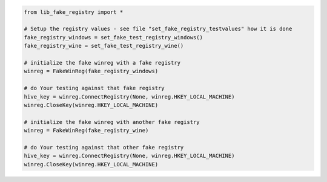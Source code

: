 .. code-block:: python

        from lib_fake_registry import *

        # Setup the registry values - see file "set_fake_registry_testvalues" how it is done
        fake_registry_windows = set_fake_test_registry_windows()
        fake_registry_wine = set_fake_test_registry_wine()

        # initialize the fake winreg with a fake registry
        winreg = FakeWinReg(fake_registry_windows)

        # do Your testing against that fake registry
        hive_key = winreg.ConnectRegistry(None, winreg.HKEY_LOCAL_MACHINE)
        winreg.CloseKey(winreg.HKEY_LOCAL_MACHINE)

        # initialize the fake winreg with another fake registry
        winreg = FakeWinReg(fake_registry_wine)

        # do Your testing against that other fake registry
        hive_key = winreg.ConnectRegistry(None, winreg.HKEY_LOCAL_MACHINE)
        winreg.CloseKey(winreg.HKEY_LOCAL_MACHINE)
